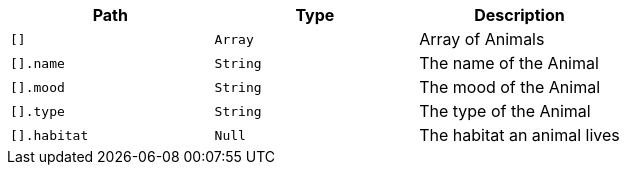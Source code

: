 |===
|Path|Type|Description

|`+[]+`
|`+Array+`
|Array of Animals

|`+[].name+`
|`+String+`
|The name of the Animal

|`+[].mood+`
|`+String+`
|The mood of the Animal

|`+[].type+`
|`+String+`
|The type of the Animal

|`+[].habitat+`
|`+Null+`
|The habitat an animal lives

|===